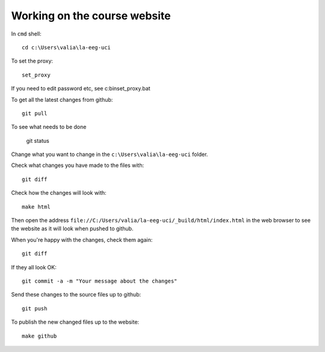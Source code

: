 #############################
Working on the course website
#############################

In ``cmd`` shell::

    cd c:\Users\valia\la-eeg-uci

To set the proxy::

   set_proxy

If you need to edit password etc, see c:\bin\set_proxy.bat

To get all the latest changes from github::

    git pull

To see what needs to be done

    git status

Change what you want to change in the ``c:\Users\valia\la-eeg-uci`` folder.

Check what changes you have made to the files with::

    git diff

Check how the changes will look with::

    make html

Then open the address
``file://C:/Users/valia/la-eeg-uci/_build/html/index.html`` in the web browser
to see the website as it will look when pushed to github.

When you're happy with the changes, check them again::

    git diff

If they all look OK::

    git commit -a -m "Your message about the changes"

Send these changes to the source files up to github::

    git push

To publish the new changed files up to the website::

    make github
